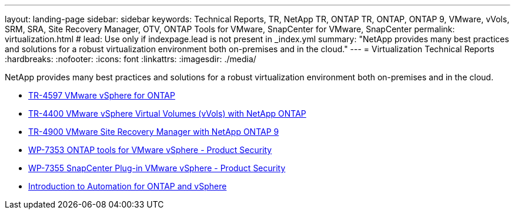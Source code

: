 ---
layout: landing-page
sidebar: sidebar
keywords: Technical Reports, TR, NetApp TR, ONTAP TR, ONTAP, ONTAP 9, VMware, vVols, SRM, SRA, Site Recovery Manager, OTV, ONTAP Tools for VMware, SnapCenter for VMware, SnapCenter
permalink: virtualization.html
# lead: Use only if indexpage.lead is not present in _index.yml
summary: "NetApp provides many best practices and solutions for a robust virtualization environment both on-premises and in the cloud."
---
= Virtualization Technical Reports
:hardbreaks:
:nofooter:
:icons: font
:linkattrs:
:imagesdir: ./media/

NetApp provides many best practices and solutions for a robust virtualization environment both on-premises and in the cloud.

    - link:https://docs.netapp.com/us-en/netapp-solutions/virtualization/vsphere_ontap_ontap_for_vsphere.html[TR-4597 VMware vSphere for ONTAP]

    - link:https://docs.netapp.com/us-en/netapp-solutions/virtualization/vvols-overview.html[TR-4400 VMware vSphere Virtual Volumes (vVols) with NetApp ONTAP]

    - link:https://docs.netapp.com/us-en/netapp-solutions/virtualization/vsrm-ontap9_1._introduction_to_srm_with_ontap.html[TR-4900 VMware Site Recovery Manager with NetApp ONTAP 9]

    - link:https://docs.netapp.com/us-en/netapp-solutions/virtualization/tools-vmware-secure-development-activities.html[WP-7353 ONTAP tools for VMware vSphere - Product Security]

    - link:https://docs.netapp.com/us-en/netapp-solutions/virtualization/tools-vmware-secure-development-activities.html[WP-7355 SnapCenter Plug-in VMware vSphere - Product Security]

    - link:https://docs.netapp.com/us-en/netapp-solutions/virtualization/vsphere_auto_introduction.html[Introduction to Automation for ONTAP and vSphere]
    